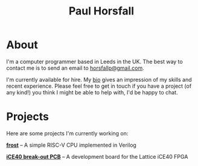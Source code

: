 #+TITLE: Paul Horsfall
#+STARTUP: showall

* About

I'm a computer programmer based in Leeds in the UK. The best way to
contact me is to send an email to [[mailto:horsfallp@gmail.com][horsfallp@gmail.com]].

I'm currently available for hire. My [[file:bio.org][bio]] gives an impression of my
skills and recent experience. Please feel free to get in touch if you
have a project (of any kind!) you think I might be able to help with,
I'd be happy to chat.

* Projects

Here are some projects I'm currently working on:

[[https://github.com/null-a/frost][*frost*]] -- A simple RISC-V CPU implemented in Verilog

[[https://github.com/null-a/ice40-breakout-pcb][*iCE40 break-out PCB*]] -- A development board for the Lattice iCE40 FPGA 
